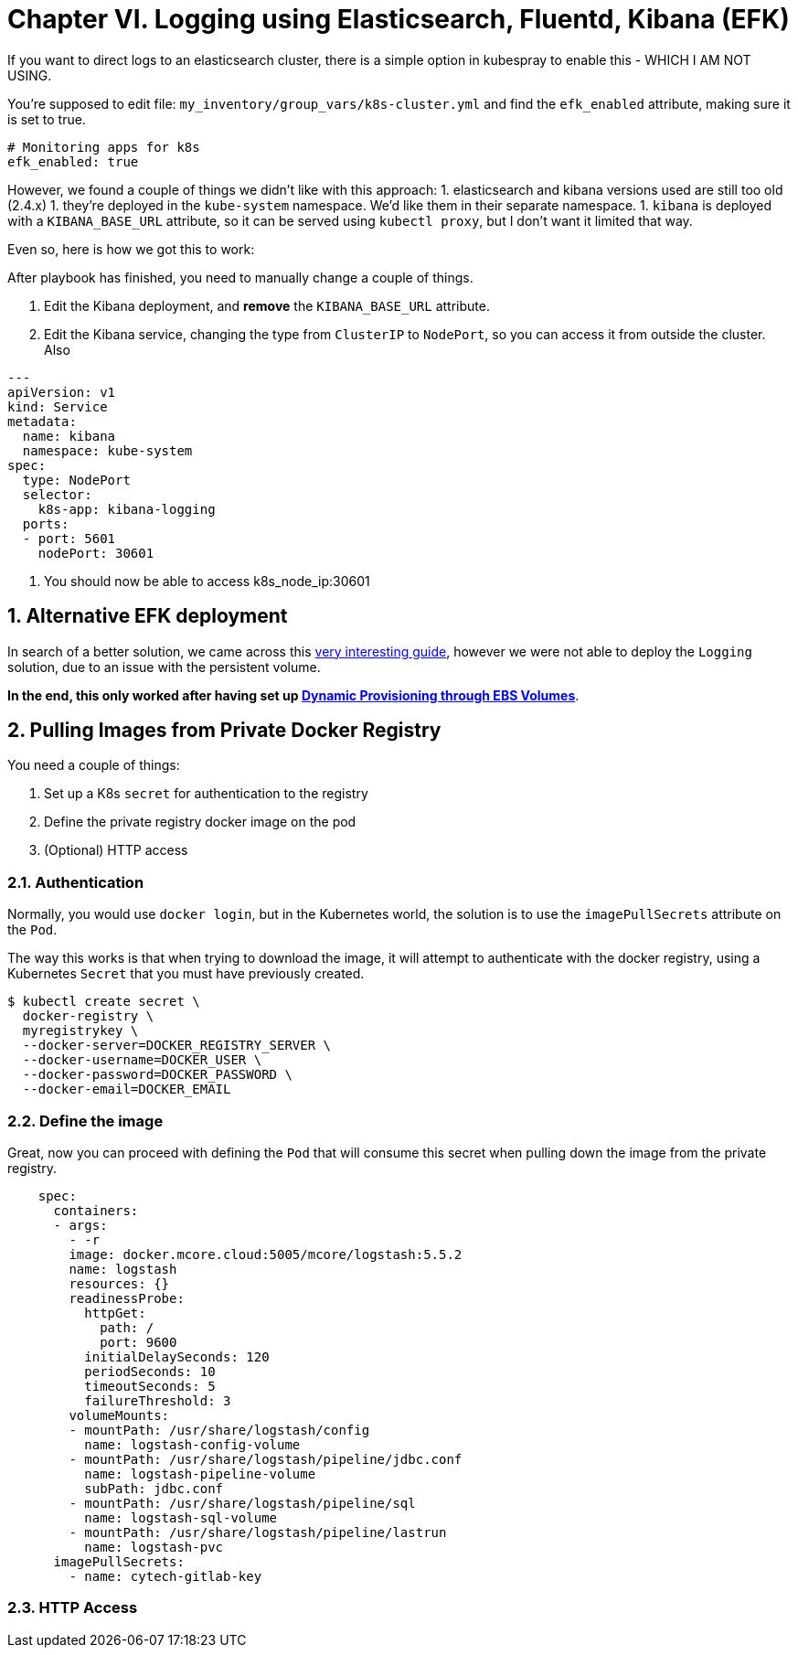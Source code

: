 :sectnums:
:sectanchors:

= Chapter VI. Logging using Elasticsearch, Fluentd, Kibana (EFK)

If you want to direct logs to an elasticsearch cluster, there is a simple option in kubespray to enable this - WHICH I AM NOT USING.

You're supposed to edit file: `my_inventory/group_vars/k8s-cluster.yml` and find the `efk_enabled` attribute, making sure it is set to true.

----
# Monitoring apps for k8s
efk_enabled: true
----


However, we found a couple of things we didn't like with this approach:
1. elasticsearch and kibana versions used are still too old (2.4.x)
1. they're deployed in the `kube-system` namespace. We'd like them in their separate namespace.
1. `kibana` is deployed with a `KIBANA_BASE_URL` attribute, so it can be served using `kubectl proxy`, but I don't want it limited that way.

Even so, here is how we got this to work:

After playbook has finished, you need to manually change a couple of things.

1. Edit the Kibana deployment, and **remove** the `KIBANA_BASE_URL` attribute.
1. Edit the Kibana service, changing the type from `ClusterIP` to `NodePort`, so you can access it from outside the cluster. Also

----

---
apiVersion: v1
kind: Service
metadata:
  name: kibana
  namespace: kube-system
spec:
  type: NodePort
  selector:
    k8s-app: kibana-logging
  ports:
  - port: 5601
    nodePort: 30601
----

1. You should now be able to access k8s_node_ip:30601


== Alternative EFK deployment

In search of a better solution, we came across this
https://github.com/gregbkr/kubernetes-kargo-logging-monitoring.git[very
interesting guide], however we were not able to deploy the `Logging` solution,
due to an issue with the persistent volume.

*In the end, this only worked after having set up
link:5_1_Persistent_Storage_AWS-EBS.asciidoc[Dynamic Provisioning through EBS Volumes]*.



== Pulling Images from Private Docker Registry

You need a couple of things:

1. Set up a K8s `secret` for authentication to the registry
1. Define the private registry docker image on the pod
1. (Optional) HTTP access

=== Authentication

Normally, you would use `docker login`, but in the Kubernetes world, the solution
is to use the `imagePullSecrets` attribute on the `Pod`.

The way this works is that when trying to download the image, it will attempt to
authenticate with the docker registry, using a Kubernetes `Secret` that you must
have previously created.

[source, bash]
----
$ kubectl create secret \
  docker-registry \
  myregistrykey \
  --docker-server=DOCKER_REGISTRY_SERVER \
  --docker-username=DOCKER_USER \
  --docker-password=DOCKER_PASSWORD \
  --docker-email=DOCKER_EMAIL
----


=== Define the image

Great, now you can proceed with defining the `Pod` that will consume this secret
when pulling down the image from the private registry.

----
    spec:
      containers:
      - args:
        - -r
        image: docker.mcore.cloud:5005/mcore/logstash:5.5.2
        name: logstash
        resources: {}
        readinessProbe:
          httpGet:
            path: /
            port: 9600
          initialDelaySeconds: 120
          periodSeconds: 10
          timeoutSeconds: 5
          failureThreshold: 3
        volumeMounts:
        - mountPath: /usr/share/logstash/config
          name: logstash-config-volume
        - mountPath: /usr/share/logstash/pipeline/jdbc.conf
          name: logstash-pipeline-volume
          subPath: jdbc.conf
        - mountPath: /usr/share/logstash/pipeline/sql
          name: logstash-sql-volume
        - mountPath: /usr/share/logstash/pipeline/lastrun
          name: logstash-pvc
      imagePullSecrets:
        - name: cytech-gitlab-key
----


=== HTTP Access